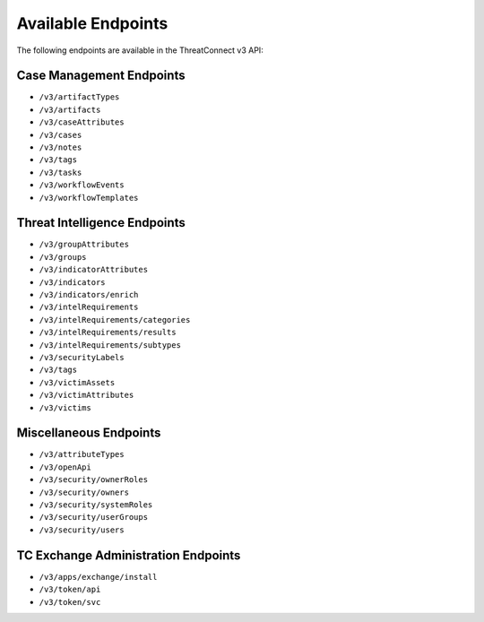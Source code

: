 Available Endpoints
-------------------

The following endpoints are available in the ThreatConnect v3 API:

Case Management Endpoints
^^^^^^^^^^^^^^^^^^^^^^^^^

-   ``/v3/artifactTypes``
-   ``/v3/artifacts``
-   ``/v3/caseAttributes``
-   ``/v3/cases``
-   ``/v3/notes``
-   ``/v3/tags``
-   ``/v3/tasks``
-   ``/v3/workflowEvents``
-   ``/v3/workflowTemplates``

Threat Intelligence Endpoints
^^^^^^^^^^^^^^^^^^^^^^^^^^^^^

-   ``/v3/groupAttributes``
-   ``/v3/groups``
-   ``/v3/indicatorAttributes``
-   ``/v3/indicators``
-   ``/v3/indicators/enrich``
-   ``/v3/intelRequirements``
-   ``/v3/intelRequirements/categories``
-   ``/v3/intelRequirements/results``
-   ``/v3/intelRequirements/subtypes``
-   ``/v3/securityLabels``
-   ``/v3/tags``
-   ``/v3/victimAssets``
-   ``/v3/victimAttributes``
-   ``/v3/victims``

Miscellaneous Endpoints
^^^^^^^^^^^^^^^^^^^^^^^

-   ``/v3/attributeTypes``
-   ``/v3/openApi``
-   ``/v3/security/ownerRoles``
-   ``/v3/security/owners``
-   ``/v3/security/systemRoles``
-   ``/v3/security/userGroups``
-   ``/v3/security/users``


TC Exchange Administration Endpoints
^^^^^^^^^^^^^^^^^^^^^^^

-   ``/v3/apps/exchange/install``
-   ``/v3/token/api``
-   ``/v3/token/svc``
